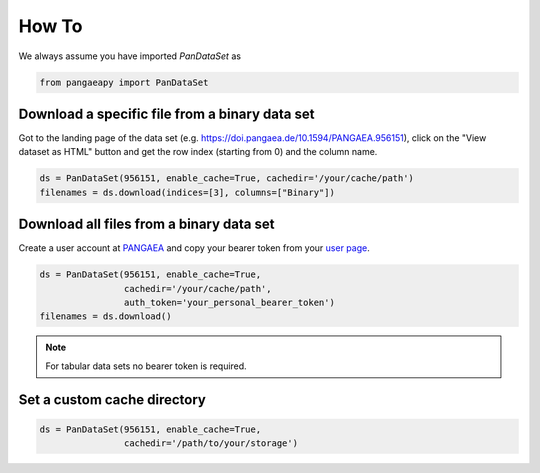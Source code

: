 How To
======

We always assume you have imported `PanDataSet` as

.. code-block:: python

    from pangaeapy import PanDataSet

Download a specific file from a binary data set
-----------------------------------------------

Got to the landing page of the data set (e.g. https://doi.pangaea.de/10.1594/PANGAEA.956151), click on the "View dataset as HTML" button and get the row index (starting from 0) and the column name.

.. code-block:: python

    ds = PanDataSet(956151, enable_cache=True, cachedir='/your/cache/path')
    filenames = ds.download(indices=[3], columns=["Binary"])

Download all files from a binary data set
-------------------------------------------

Create a user account at `PANGAEA <https://www.pangaea.de/user/signup.php>`_ and copy your bearer token from your `user page <https://www.pangaea.de/user/>`_.

.. code-block:: python

    ds = PanDataSet(956151, enable_cache=True,
                    cachedir='/your/cache/path',
                    auth_token='your_personal_bearer_token')
    filenames = ds.download()

.. note::

    For tabular data sets no bearer token is required.

Set a custom cache directory
----------------------------

.. code-block:: python

    ds = PanDataSet(956151, enable_cache=True,
                    cachedir='/path/to/your/storage')
